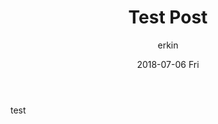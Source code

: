 #+TITLE:    Test Post
#+AUTHOR:   erkin
#+DATE:     2018-07-06 Fri

#+URI:      /weblog/%y/%m/%d/test-post/
#+KEYWORDS: test, post
#+TAGS:     :Test:Post:
#+LANGUAGE: en
#+DESCRIPTION: f1rst

test
